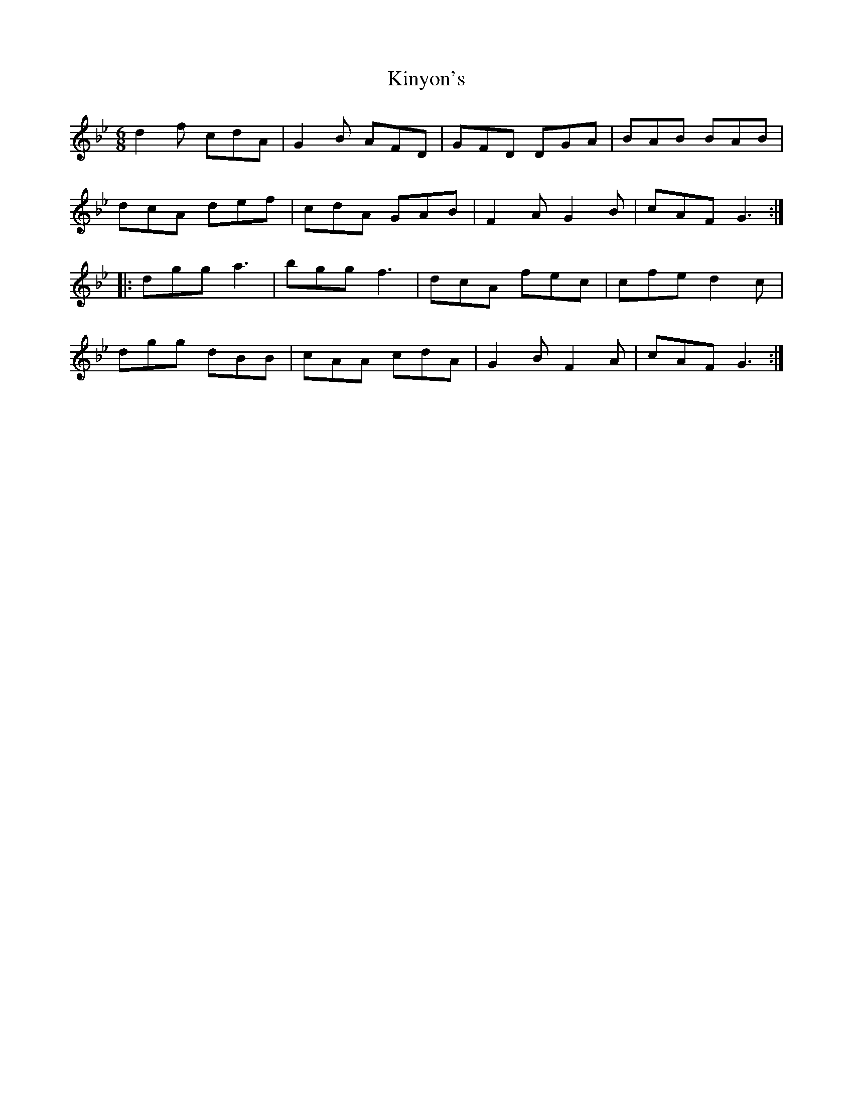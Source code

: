 X: 21833
T: Kinyon's
R: jig
M: 6/8
K: Gminor
d2f cdA|G2B AFD|GFD DGA|BAB BAB|
dcA def|cdA GAB|F2A G2B|cAF G3:|
|:dgg a3|bgg f3|dcA fec|cfe d2c|
dgg dBB|cAA cdA|G2B F2A|cAF G3:|

